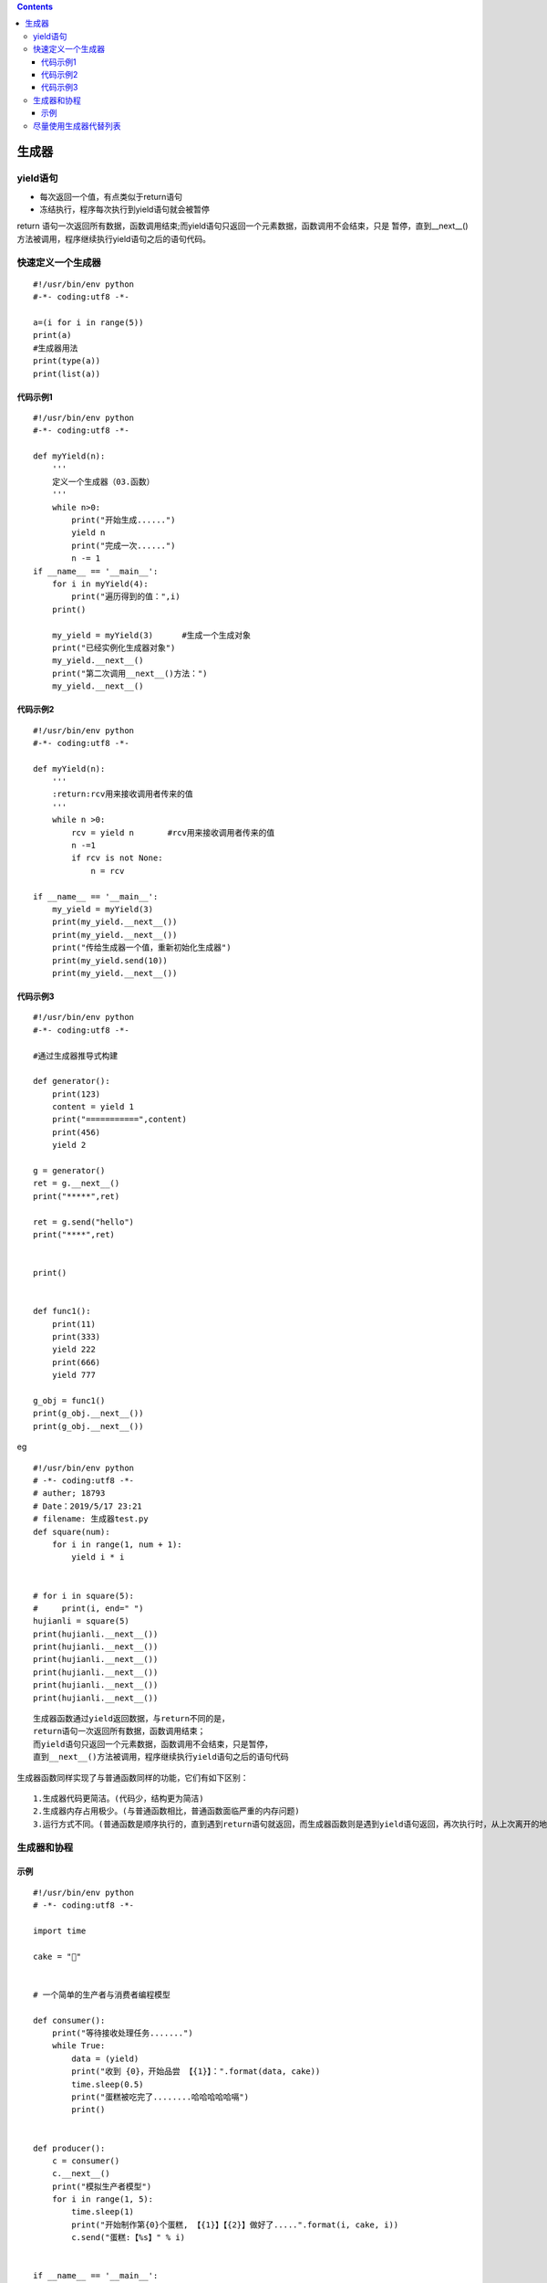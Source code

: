 .. contents::
   :depth: 3
..

生成器
======

yield语句
---------

-  每次返回一个值，有点类似于return语句
-  冻结执行，程序每次执行到yield语句就会被暂停

return
语句一次返回所有数据，函数调用结束;而yield语句只返回一个元素数据，函数调用不会结束，只是
暂停，直到__next__()方法被调用，程序继续执行yield语句之后的语句代码。

快速定义一个生成器
------------------

::

   #!/usr/bin/env python
   #-*- coding:utf8 -*-

   a=(i for i in range(5))
   print(a)
   #生成器用法
   print(type(a))
   print(list(a))

代码示例1
~~~~~~~~~

::

   #!/usr/bin/env python
   #-*- coding:utf8 -*-

   def myYield(n):
       '''
       定义一个生成器（03.函数）
       '''
       while n>0:
           print("开始生成......")
           yield n
           print("完成一次......")
           n -= 1
   if __name__ == '__main__':
       for i in myYield(4):
           print("遍历得到的值：",i)
       print()

       my_yield = myYield(3)      #生成一个生成对象
       print("已经实例化生成器对象")
       my_yield.__next__()
       print("第二次调用__next__()方法：")
       my_yield.__next__()

代码示例2
~~~~~~~~~

::

   #!/usr/bin/env python
   #-*- coding:utf8 -*-

   def myYield(n):
       '''
       :return:rcv用来接收调用者传来的值
       '''
       while n >0:
           rcv = yield n       #rcv用来接收调用者传来的值
           n -=1
           if rcv is not None:
               n = rcv

   if __name__ == '__main__':
       my_yield = myYield(3)
       print(my_yield.__next__())
       print(my_yield.__next__())
       print("传给生成器一个值，重新初始化生成器")
       print(my_yield.send(10))
       print(my_yield.__next__())

代码示例3
~~~~~~~~~

::

   #!/usr/bin/env python
   #-*- coding:utf8 -*-

   #通过生成器推导式构建

   def generator():
       print(123)
       content = yield 1
       print("===========",content)
       print(456)
       yield 2

   g = generator()
   ret = g.__next__()
   print("*****",ret)

   ret = g.send("hello")
   print("****",ret)


   print()


   def func1():
       print(11)
       print(333)
       yield 222
       print(666)
       yield 777

   g_obj = func1()
   print(g_obj.__next__())
   print(g_obj.__next__())

eg

::

   #!/usr/bin/env python
   # -*- coding:utf8 -*-
   # auther; 18793
   # Date：2019/5/17 23:21
   # filename: 生成器test.py
   def square(num):
       for i in range(1, num + 1):
           yield i * i


   # for i in square(5):
   #     print(i, end=" ")
   hujianli = square(5)
   print(hujianli.__next__())
   print(hujianli.__next__())
   print(hujianli.__next__())
   print(hujianli.__next__())
   print(hujianli.__next__())
   print(hujianli.__next__())

::

   生成器函数通过yield返回数据，与return不同的是，
   return语句一次返回所有数据，函数调用结束；
   而yield语句只返回一个元素数据，函数调用不会结束，只是暂停，
   直到__next__()方法被调用，程序继续执行yield语句之后的语句代码

生成器函数同样实现了与普通函数同样的功能，它们有如下区别：

::

   1.生成器代码更简洁。(代码少，结构更为简洁)
   2.生成器内存占用极少。(与普通函数相比，普通函数面临严重的内存问题)
   3.运行方式不同。(普通函数是顺序执行的，直到遇到return语句就返回，而生成器函数则是遇到yield语句返回，再次执行时，从上次离开的地方继续执行。)

生成器和协程
------------

示例
~~~~

::

   #!/usr/bin/env python
   # -*- coding:utf8 -*-

   import time

   cake = "🍰"


   # 一个简单的生产者与消费者编程模型

   def consumer():
       print("等待接收处理任务.......")
       while True:
           data = (yield)
           print("收到 {0}，开始品尝 【{1}】：".format(data, cake))
           time.sleep(0.5)
           print("蛋糕被吃完了........哈哈哈哈哈嗝")
           print()


   def producer():
       c = consumer()
       c.__next__()
       print("模拟生产者模型")
       for i in range(1, 5):
           time.sleep(1)
           print("开始制作第{0}个蛋糕, 【{1}】【{2}】做好了.....".format(i, cake, i))
           c.send("蛋糕:【%s】" % i)


   if __name__ == '__main__':
       producer()

输出信息:

::

   等待接收处理任务.......
   模拟生产者模型
   开始制作第1个蛋糕, 【🍰】【1】做好了.....
   收到 蛋糕:【1】，开始品尝 【🍰】：
   蛋糕被吃完了........哈哈哈哈哈嗝

   开始制作第2个蛋糕, 【🍰】【2】做好了.....
   收到 蛋糕:【2】，开始品尝 【🍰】：
   蛋糕被吃完了........哈哈哈哈哈嗝

   开始制作第3个蛋糕, 【🍰】【3】做好了.....
   收到 蛋糕:【3】，开始品尝 【🍰】：
   蛋糕被吃完了........哈哈哈哈哈嗝

   开始制作第4个蛋糕, 【🍰】【4】做好了.....
   收到 蛋糕:【4】，开始品尝 【🍰】：
   蛋糕被吃完了........哈哈哈哈哈嗝

尽量使用生成器代替列表
----------------------

::

   ##不推荐
   def my_range(n):
     i = 0
     result = []
     while i &lt; n:
       result.append(fn(i))
       i += 1
     return result # 返回列表
   ##推荐
   def my_range(n):
     i = 0
     result = []
     while i &lt; n:
       yield fn(i) # 使用生成器代替列表
       i += 1
   *尽量用生成器代替列表，除非必须用到列表特有的函数。
